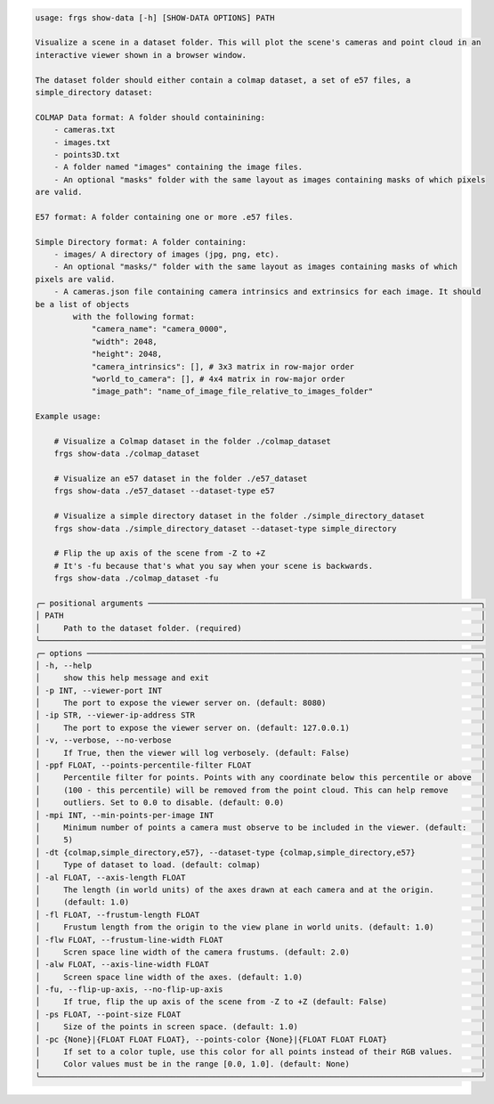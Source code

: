 .. code-block:: text

    usage: frgs show-data [-h] [SHOW-DATA OPTIONS] PATH

    Visualize a scene in a dataset folder. This will plot the scene's cameras and point cloud in an
    interactive viewer shown in a browser window.

    The dataset folder should either contain a colmap dataset, a set of e57 files, a
    simple_directory dataset:

    COLMAP Data format: A folder should containining:
        - cameras.txt
        - images.txt
        - points3D.txt
        - A folder named "images" containing the image files.
        - An optional "masks" folder with the same layout as images containing masks of which pixels
    are valid.

    E57 format: A folder containing one or more .e57 files.

    Simple Directory format: A folder containing:
        - images/ A directory of images (jpg, png, etc).
        - An optional "masks/" folder with the same layout as images containing masks of which
    pixels are valid.
        - A cameras.json file containing camera intrinsics and extrinsics for each image. It should
    be a list of objects
            with the following format:
                "camera_name": "camera_0000",
                "width": 2048,
                "height": 2048,
                "camera_intrinsics": [], # 3x3 matrix in row-major order
                "world_to_camera": [], # 4x4 matrix in row-major order
                "image_path": "name_of_image_file_relative_to_images_folder"

    Example usage:

        # Visualize a Colmap dataset in the folder ./colmap_dataset
        frgs show-data ./colmap_dataset

        # Visualize an e57 dataset in the folder ./e57_dataset
        frgs show-data ./e57_dataset --dataset-type e57

        # Visualize a simple directory dataset in the folder ./simple_directory_dataset
        frgs show-data ./simple_directory_dataset --dataset-type simple_directory

        # Flip the up axis of the scene from -Z to +Z
        # It's -fu because that's what you say when your scene is backwards.
        frgs show-data ./colmap_dataset -fu

    ╭─ positional arguments ───────────────────────────────────────────────────────────────────────╮
    │ PATH                                                                                         │
    │     Path to the dataset folder. (required)                                                   │
    ╰──────────────────────────────────────────────────────────────────────────────────────────────╯
    ╭─ options ────────────────────────────────────────────────────────────────────────────────────╮
    │ -h, --help                                                                                   │
    │     show this help message and exit                                                          │
    │ -p INT, --viewer-port INT                                                                    │
    │     The port to expose the viewer server on. (default: 8080)                                 │
    │ -ip STR, --viewer-ip-address STR                                                             │
    │     The port to expose the viewer server on. (default: 127.0.0.1)                            │
    │ -v, --verbose, --no-verbose                                                                  │
    │     If True, then the viewer will log verbosely. (default: False)                            │
    │ -ppf FLOAT, --points-percentile-filter FLOAT                                                 │
    │     Percentile filter for points. Points with any coordinate below this percentile or above  │
    │     (100 - this percentile) will be removed from the point cloud. This can help remove       │
    │     outliers. Set to 0.0 to disable. (default: 0.0)                                          │
    │ -mpi INT, --min-points-per-image INT                                                         │
    │     Minimum number of points a camera must observe to be included in the viewer. (default:   │
    │     5)                                                                                       │
    │ -dt {colmap,simple_directory,e57}, --dataset-type {colmap,simple_directory,e57}              │
    │     Type of dataset to load. (default: colmap)                                               │
    │ -al FLOAT, --axis-length FLOAT                                                               │
    │     The length (in world units) of the axes drawn at each camera and at the origin.          │
    │     (default: 1.0)                                                                           │
    │ -fl FLOAT, --frustum-length FLOAT                                                            │
    │     Frustum length from the origin to the view plane in world units. (default: 1.0)          │
    │ -flw FLOAT, --frustum-line-width FLOAT                                                       │
    │     Scren space line width of the camera frustums. (default: 2.0)                            │
    │ -alw FLOAT, --axis-line-width FLOAT                                                          │
    │     Screen space line width of the axes. (default: 1.0)                                      │
    │ -fu, --flip-up-axis, --no-flip-up-axis                                                       │
    │     If true, flip the up axis of the scene from -Z to +Z (default: False)                    │
    │ -ps FLOAT, --point-size FLOAT                                                                │
    │     Size of the points in screen space. (default: 1.0)                                       │
    │ -pc {None}|{FLOAT FLOAT FLOAT}, --points-color {None}|{FLOAT FLOAT FLOAT}                    │
    │     If set to a color tuple, use this color for all points instead of their RGB values.      │
    │     Color values must be in the range [0.0, 1.0]. (default: None)                            │
    ╰──────────────────────────────────────────────────────────────────────────────────────────────╯

